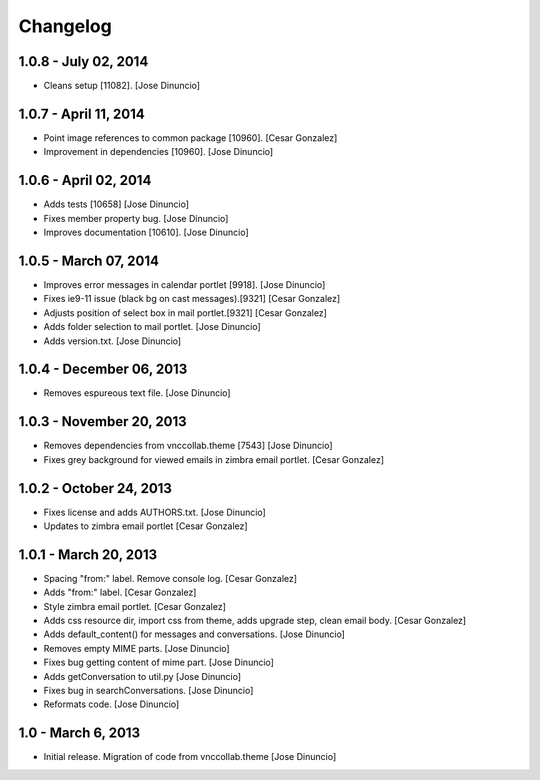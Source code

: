Changelog
=========

1.0.8 - July 02, 2014
------------------

- Cleans setup [11082].
  [Jose Dinuncio]

1.0.7 - April 11, 2014
----------------------

- Point image references to common package [10960].
  [Cesar Gonzalez]

- Improvement in dependencies [10960].
  [Jose Dinuncio]

1.0.6 - April 02, 2014
----------------------

- Adds tests [10658]
  [Jose Dinuncio]

- Fixes member property bug.
  [Jose Dinuncio]

- Improves documentation [10610].
  [Jose Dinuncio]


1.0.5 - March 07, 2014
----------------------

- Improves error messages in calendar portlet [9918].
  [Jose Dinuncio]

- Fixes ie9-11 issue (black bg on cast messages).[9321]
  [Cesar Gonzalez]

- Adjusts position of select box in mail portlet.[9321]
  [Cesar Gonzalez]

- Adds folder selection to mail portlet.
  [Jose Dinuncio]

- Adds version.txt.
  [Jose Dinuncio]

1.0.4 - December 06, 2013
-------------------------

- Removes espureous text file.
  [Jose Dinuncio]

1.0.3 - November 20, 2013
-------------------------

- Removes dependencies from vnccollab.theme [7543]
  [Jose Dinuncio]

- Fixes grey background for viewed emails in zimbra email portlet.
  [Cesar Gonzalez]

1.0.2 - October 24, 2013
------------------------

- Fixes license and adds AUTHORS.txt.
  [Jose Dinuncio]

- Updates to zimbra email portlet
  [Cesar Gonzalez]

1.0.1 - March 20, 2013
----------------------

- Spacing "from:" label. Remove console log.
  [Cesar Gonzalez]

- Adds "from:" label.
  [Cesar Gonzalez]

- Style zimbra email portlet.
  [Cesar Gonzalez]

- Adds css resource dir, import css from theme, adds upgrade step,
  clean email body.
  [Cesar Gonzalez]

- Adds default_content() for messages and conversations.
  [Jose Dinuncio]

- Removes empty MIME parts.
  [Jose Dinuncio]

- Fixes bug getting content of mime part.
  [Jose Dinuncio]

- Adds getConversation to util.py
  [Jose Dinuncio]

- Fixes bug in searchConversations.
  [Jose Dinuncio]

- Reformats code.
  [Jose Dinuncio]

1.0 - March 6, 2013
-------------------

- Initial release. Migration of code from vnccollab.theme
  [Jose Dinuncio]
